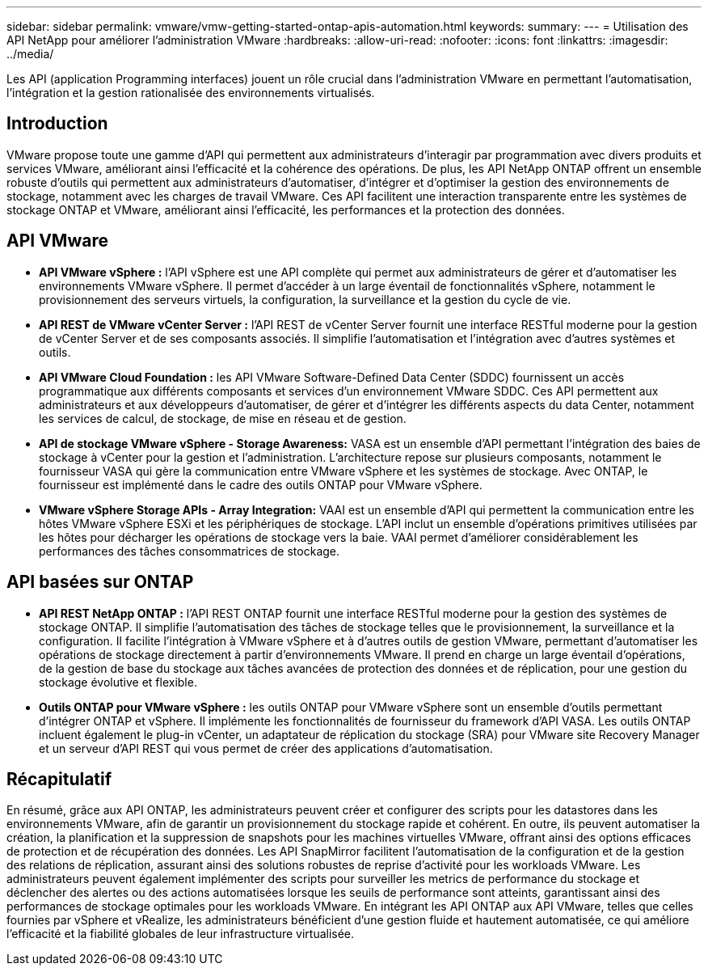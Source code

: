 ---
sidebar: sidebar 
permalink: vmware/vmw-getting-started-ontap-apis-automation.html 
keywords:  
summary:  
---
= Utilisation des API NetApp pour améliorer l'administration VMware
:hardbreaks:
:allow-uri-read: 
:nofooter: 
:icons: font
:linkattrs: 
:imagesdir: ../media/


[role="lead"]
Les API (application Programming interfaces) jouent un rôle crucial dans l'administration VMware en permettant l'automatisation, l'intégration et la gestion rationalisée des environnements virtualisés.



== Introduction

VMware propose toute une gamme d'API qui permettent aux administrateurs d'interagir par programmation avec divers produits et services VMware, améliorant ainsi l'efficacité et la cohérence des opérations. De plus, les API NetApp ONTAP offrent un ensemble robuste d'outils qui permettent aux administrateurs d'automatiser, d'intégrer et d'optimiser la gestion des environnements de stockage, notamment avec les charges de travail VMware. Ces API facilitent une interaction transparente entre les systèmes de stockage ONTAP et VMware, améliorant ainsi l'efficacité, les performances et la protection des données.



== API VMware

* *API VMware vSphere :* l'API vSphere est une API complète qui permet aux administrateurs de gérer et d'automatiser les environnements VMware vSphere. Il permet d'accéder à un large éventail de fonctionnalités vSphere, notamment le provisionnement des serveurs virtuels, la configuration, la surveillance et la gestion du cycle de vie.
* *API REST de VMware vCenter Server :* l'API REST de vCenter Server fournit une interface RESTful moderne pour la gestion de vCenter Server et de ses composants associés. Il simplifie l'automatisation et l'intégration avec d'autres systèmes et outils.
* *API VMware Cloud Foundation :* les API VMware Software-Defined Data Center (SDDC) fournissent un accès programmatique aux différents composants et services d'un environnement VMware SDDC. Ces API permettent aux administrateurs et aux développeurs d'automatiser, de gérer et d'intégrer les différents aspects du data Center, notamment les services de calcul, de stockage, de mise en réseau et de gestion.
* *API de stockage VMware vSphere - Storage Awareness:* VASA est un ensemble d'API permettant l'intégration des baies de stockage à vCenter pour la gestion et l'administration. L'architecture repose sur plusieurs composants, notamment le fournisseur VASA qui gère la communication entre VMware vSphere et les systèmes de stockage. Avec ONTAP, le fournisseur est implémenté dans le cadre des outils ONTAP pour VMware vSphere.
* *VMware vSphere Storage APIs - Array Integration:* VAAI est un ensemble d'API qui permettent la communication entre les hôtes VMware vSphere ESXi et les périphériques de stockage. L'API inclut un ensemble d'opérations primitives utilisées par les hôtes pour décharger les opérations de stockage vers la baie. VAAI permet d'améliorer considérablement les performances des tâches consommatrices de stockage.




== API basées sur ONTAP

* *API REST NetApp ONTAP :* l'API REST ONTAP fournit une interface RESTful moderne pour la gestion des systèmes de stockage ONTAP. Il simplifie l'automatisation des tâches de stockage telles que le provisionnement, la surveillance et la configuration. Il facilite l'intégration à VMware vSphere et à d'autres outils de gestion VMware, permettant d'automatiser les opérations de stockage directement à partir d'environnements VMware. Il prend en charge un large éventail d'opérations, de la gestion de base du stockage aux tâches avancées de protection des données et de réplication, pour une gestion du stockage évolutive et flexible.
* *Outils ONTAP pour VMware vSphere :* les outils ONTAP pour VMware vSphere sont un ensemble d'outils permettant d'intégrer ONTAP et vSphere. Il implémente les fonctionnalités de fournisseur du framework d'API VASA. Les outils ONTAP incluent également le plug-in vCenter, un adaptateur de réplication du stockage (SRA) pour VMware site Recovery Manager et un serveur d'API REST qui vous permet de créer des applications d'automatisation.




== Récapitulatif

En résumé, grâce aux API ONTAP, les administrateurs peuvent créer et configurer des scripts pour les datastores dans les environnements VMware, afin de garantir un provisionnement du stockage rapide et cohérent. En outre, ils peuvent automatiser la création, la planification et la suppression de snapshots pour les machines virtuelles VMware, offrant ainsi des options efficaces de protection et de récupération des données. Les API SnapMirror facilitent l'automatisation de la configuration et de la gestion des relations de réplication, assurant ainsi des solutions robustes de reprise d'activité pour les workloads VMware. Les administrateurs peuvent également implémenter des scripts pour surveiller les metrics de performance du stockage et déclencher des alertes ou des actions automatisées lorsque les seuils de performance sont atteints, garantissant ainsi des performances de stockage optimales pour les workloads VMware. En intégrant les API ONTAP aux API VMware, telles que celles fournies par vSphere et vRealize, les administrateurs bénéficient d'une gestion fluide et hautement automatisée, ce qui améliore l'efficacité et la fiabilité globales de leur infrastructure virtualisée.
